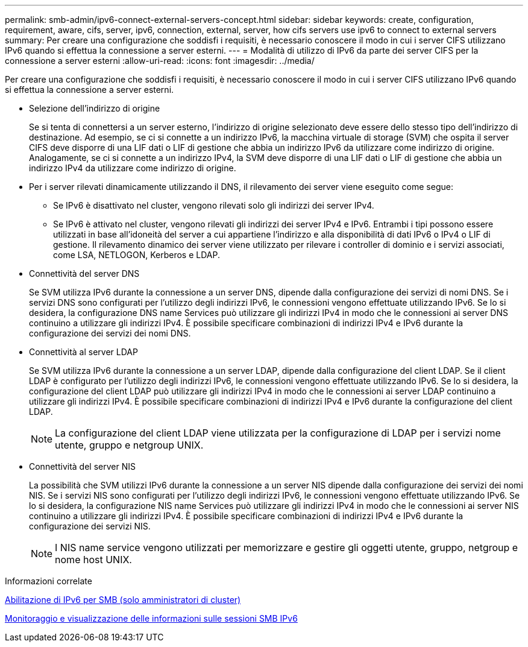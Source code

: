 ---
permalink: smb-admin/ipv6-connect-external-servers-concept.html 
sidebar: sidebar 
keywords: create, configuration, requirement, aware, cifs, server, ipv6, connection, external, server, how cifs servers use ipv6 to connect to external servers 
summary: Per creare una configurazione che soddisfi i requisiti, è necessario conoscere il modo in cui i server CIFS utilizzano IPv6 quando si effettua la connessione a server esterni. 
---
= Modalità di utilizzo di IPv6 da parte dei server CIFS per la connessione a server esterni
:allow-uri-read: 
:icons: font
:imagesdir: ../media/


[role="lead"]
Per creare una configurazione che soddisfi i requisiti, è necessario conoscere il modo in cui i server CIFS utilizzano IPv6 quando si effettua la connessione a server esterni.

* Selezione dell'indirizzo di origine
+
Se si tenta di connettersi a un server esterno, l'indirizzo di origine selezionato deve essere dello stesso tipo dell'indirizzo di destinazione. Ad esempio, se ci si connette a un indirizzo IPv6, la macchina virtuale di storage (SVM) che ospita il server CIFS deve disporre di una LIF dati o LIF di gestione che abbia un indirizzo IPv6 da utilizzare come indirizzo di origine. Analogamente, se ci si connette a un indirizzo IPv4, la SVM deve disporre di una LIF dati o LIF di gestione che abbia un indirizzo IPv4 da utilizzare come indirizzo di origine.

* Per i server rilevati dinamicamente utilizzando il DNS, il rilevamento dei server viene eseguito come segue:
+
** Se IPv6 è disattivato nel cluster, vengono rilevati solo gli indirizzi dei server IPv4.
** Se IPv6 è attivato nel cluster, vengono rilevati gli indirizzi dei server IPv4 e IPv6. Entrambi i tipi possono essere utilizzati in base all'idoneità del server a cui appartiene l'indirizzo e alla disponibilità di dati IPv6 o IPv4 o LIF di gestione. Il rilevamento dinamico dei server viene utilizzato per rilevare i controller di dominio e i servizi associati, come LSA, NETLOGON, Kerberos e LDAP.


* Connettività del server DNS
+
Se SVM utilizza IPv6 durante la connessione a un server DNS, dipende dalla configurazione dei servizi di nomi DNS. Se i servizi DNS sono configurati per l'utilizzo degli indirizzi IPv6, le connessioni vengono effettuate utilizzando IPv6. Se lo si desidera, la configurazione DNS name Services può utilizzare gli indirizzi IPv4 in modo che le connessioni ai server DNS continuino a utilizzare gli indirizzi IPv4. È possibile specificare combinazioni di indirizzi IPv4 e IPv6 durante la configurazione dei servizi dei nomi DNS.

* Connettività al server LDAP
+
Se SVM utilizza IPv6 durante la connessione a un server LDAP, dipende dalla configurazione del client LDAP. Se il client LDAP è configurato per l'utilizzo degli indirizzi IPv6, le connessioni vengono effettuate utilizzando IPv6. Se lo si desidera, la configurazione del client LDAP può utilizzare gli indirizzi IPv4 in modo che le connessioni ai server LDAP continuino a utilizzare gli indirizzi IPv4. È possibile specificare combinazioni di indirizzi IPv4 e IPv6 durante la configurazione del client LDAP.

+
[NOTE]
====
La configurazione del client LDAP viene utilizzata per la configurazione di LDAP per i servizi nome utente, gruppo e netgroup UNIX.

====
* Connettività del server NIS
+
La possibilità che SVM utilizzi IPv6 durante la connessione a un server NIS dipende dalla configurazione dei servizi dei nomi NIS. Se i servizi NIS sono configurati per l'utilizzo degli indirizzi IPv6, le connessioni vengono effettuate utilizzando IPv6. Se lo si desidera, la configurazione NIS name Services può utilizzare gli indirizzi IPv4 in modo che le connessioni ai server NIS continuino a utilizzare gli indirizzi IPv4. È possibile specificare combinazioni di indirizzi IPv4 e IPv6 durante la configurazione dei servizi NIS.

+
[NOTE]
====
I NIS name service vengono utilizzati per memorizzare e gestire gli oggetti utente, gruppo, netgroup e nome host UNIX.

====


.Informazioni correlate
xref:enable-ipv6-task.adoc[Abilitazione di IPv6 per SMB (solo amministratori di cluster)]

xref:monitor-display-ipv6-sessions-task.adoc[Monitoraggio e visualizzazione delle informazioni sulle sessioni SMB IPv6]
